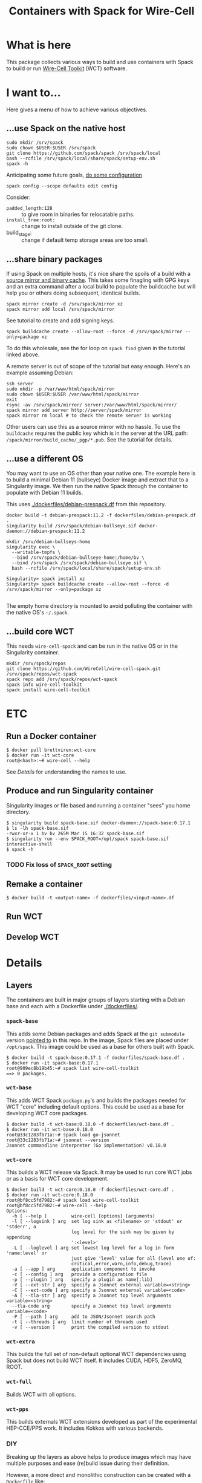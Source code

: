 #+title: Containers with Spack for Wire-Cell

* What is here

This package collects various ways to build and use containers with
Spack to build or run [[https://github.com/wirecell/wire-cell-toolkit][Wire-Cell Toolkit]] (WCT) software.

* I want to...

Here gives a menu of how to achieve various objectives.  

** ...use Spack on the native host

#+begin_example
sudo mkdir /srv/spack
sudo chown $USER:$USER /srv/spack
git clone https://github.com/spack/spack /srv/spack/local
bash --rcfile /srv/spack/local/share/spack/setup-env.sh
spack -h
#+end_example

Anticipating some future goals, [[https://spack-tutorial.readthedocs.io/en/latest/tutorial_configuration.html?highlight=padded_length#high-level-config][do some configuration]]

#+begin_example
spack config --scope defaults edit config
#+end_example

Consider:

- ~padded_length:128~  :: to give room in binaries for relocatable paths.
- ~install_tree:root:~ :: change to install outside of the git clone.
- build_stage: :: change if default temp storage areas are too small.

** ...share binary packages

If using Spack on multiple hosts, it's nice share the spoils of a
build with a [[https://spack-tutorial.readthedocs.io/en/latest/tutorial_binary_cache.html][source mirror and binary cache]].  This takes some
finagling with GPG keys and an extra command after a local build to
populate the buildcache but will help you or others doing subsequent,
identical builds.

#+begin_example
spack mirror create -d /srv/spack/mirror xz
spack mirror add local /srv/spack/mirror
#+end_example

See tutorial to create and add signing keys.  

#+begin_example
spack buildcache create --allow-root --force -d /srv/spack/mirror --only=package xz
#+end_example

To do this wholesale, see the for loop on ~spack find~ given in the
tutorial linked above.

A remote server is out of scope of the tutorial but easy enough.
Here's an example assuming Debian:

#+begin_example
ssh server
sudo mkdir -p /var/www/html/spack/mirror
sudo chown $USER:$USER /var/www/html/spack/mirror
exit
rsync -av /srv/spack/mirror/ server:/var/www/html/spack/mirror/
spack mirror add server http://server/spack/mirror
spack mirror rm local # to check the remote server is working
#+end_example

Other users can use this as a source mirror with no hassle.  To use
the ~buildcache~ requires the public key which is in the server at the
URL path: ~/spack/mirror/build_cache/_pgp/*.pub~.  See the tutorial for
details.


** ...use a different OS

You may want to use an OS other than your native one.  The example
here is to build a minimal Debian 11 (bullseye) Docker image and
extract that to a Singularity image.  We then run the native Spack
through the container to populate with Debian 11 builds.

This uses [[./dockerfiles/debian-prespack.df]] from this repository.

#+begin_example
docker build -t debian-prespack:11.2 -f dockerfiles/debian-prespack.df .
singularity build /srv/spack/debian-bullseye.sif docker-daemon://debian-prespack:11.2

mkdir /srv/debian-bullseys-home
singularity exec \
  --writable-tmpfs \
  --bind /srv/spack/debian-bullseye-home:/home/bv \
  --bind /srv/spack /srv/spack/debian-bullseye.sif \
  bash --rcfile /srv/spack/local/share/spack/setup-env.sh

Singularity> spack install xz
Singularity> spack buildcache create --allow-root --force -d /srv/spack/mirror --only=package xz

#+end_example

The empty home directory is mounted to avoid polluting the container
with the native OS's =~/.spack=.  

** ...build core WCT

This needs ~wire-cell-spack~ and can be run in the native OS or in the
Singularity container.

#+begin_example
mkdir /srv/spack/repos
git clone https://github.com/WireCell/wire-cell-spack.git /srv/spack/repos/wct-spack
spack repo add /srv/spack/repos/wct-spack
spack info wire-cell-toolkit
spack install wire-cell-toolkit
#+end_example


* ETC

** Run a Docker container

#+begin_example
  $ docker pull brettviren:wct-core
  $ docker run -it wct-core
  root@<hash>:~# wire-cell --help
#+end_example

See [[Details]] for understanding the names to use.

** Produce and run Singularity container

Singularity images or file based and running a container "sees" you
home directory.

#+begin_example
  $ singularity build spack-base.sif docker-daemon://spack-base:0.17.1
  $ ls -lh spack-base.sif
  -rwxr-xr-x 1 bv bv 265M Mar 15 16:32 spack-base.sif
  $ singularity run --env SPACK_ROOT=/opt/spack spack-base.sif interactive-shell
  $ spack -h
#+end_example

*** TODO Fix loss of ~SPACK_ROOT~ setting 

** Remake a container

#+begin_example
  $ docker build -t <output-name> -f dockerfiles/<input-name>.df
#+end_example

** Run WCT

** Develop WCT


* Details

** Layers

The containers are built in major groups of layers starting with a
Debian base and each with a Dockerfile under [[./dockerfiles/]].

*** ~spack-base~ 

This adds some Debian packages and adds Spack at the ~git submodule~
version [[./spack][pointed to]] in this repo.  In the image, Spack files are placed
under ~/opt/spack~.  This image could be used as a base for others built
with Spack.

#+begin_example
  $ docker build -t spack-base:0.17.1 -f dockerfiles/spack-base.df .
  $ docker run -it spack-base:0.17.1
  root@909ec8b19b45:~# spack list wire-cell-toolkit
  ==> 0 packages.
#+end_example

*** ~wct-base~  

This adds WCT Spack ~package.py~'s and builds the packages needed for
WCT "core" including default options.  This could be used as a base
for developing WCT core packages.

#+begin_example
  $ docker build -t wct-base:0.18.0 -f dockerfiles/wct-base.df .
  $ docker run -it wct-base:0.18.0 
  root@33c1283fb71a:~# spack load go-jsonnet
  root@33c1283fb71a:~# jsonnet --version
  Jsonnet commandline interpreter (Go implementation) v0.18.0
#+end_example

*** ~wct-core~

This builds a WCT release via Spack.  It may be used to run core WCT
jobs or as a basis for WCT core development.

#+begin_example
  $ docker build -t wct-core:0.18.0 -f dockerfiles/wct-core.df .
  $ docker run -it wct-core:0.18.0
  root@bf8cc5fd7982:~# spack load wire-cell-toolkit
  root@bf8cc5fd7982:~# wire-cell --help
  Options:
    -h [ --help ]         wire-cell [options] [arguments]
    -l [ --logsink ] arg  set log sink as <filename> or 'stdout' or 'stderr', a 
                          log level for the sink may be given by appending 
                          ':<level>'
    -L [ --loglevel ] arg set lowest log level for a log in form 'name:level' or 
                          just give 'level' value for all (level one of: 
                          critical,error,warn,info,debug,trace)
    -a [ --app ] arg      application component to invoke
    -c [ --config ] arg   provide a configuration file
    -p [ --plugin ] arg   specify a plugin as name[:lib]
    -V [ --ext-str ] arg  specify a Jsonnet external variable=<string>
    -C [ --ext-code ] arg specify a Jsonnet external variable=<code>
    -A [ --tla-str ] arg  specify a Jsonnet top level arguments variable=<string>
    --tla-code arg        specify a Jsonnet top level arguments variable=<code>
    -P [ --path ] arg     add to JSON/Jsonnet search path
    -t [ --threads ] arg  limit number of threads used
    -v [ --version ]      print the compiled version to stdout
#+end_example

*** ~wct-extra~

This builds the full set of non-default optional WCT dependencies
using Spack but does not build WCT itself.  It includes CUDA, HDF5,
ZeroMQ, ROOT.

*** ~wct-full~ 

Builds WCT with all options.

*** ~wct-pps~

This builds externals WCT extensions developed as part of the
experimental HEP-CCE/PPS work.  It includes Kokkos with various
backends.


*** DIY

Breaking up the layers as above helps to produce images which may have
multiple purposes and ease (re)build issue during their definition.

However, a more direct and monolithic construction can be created with
a ~Dockerfile~ like:

#+begin_example
FROM spack-base
RUN spack install wire-cell-toolkit@0.18.0+root+hdf+zmq+kokkos
#+end_example

This example will build the "full" WCT as well as all dependencies in
a single, if rather long, construction.
